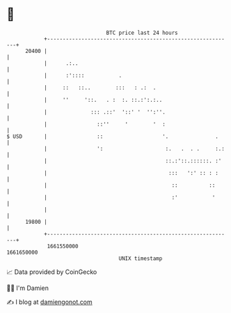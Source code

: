 * 👋

#+begin_example
                                   BTC price last 24 hours                    
               +------------------------------------------------------------+ 
         20400 |                                                            | 
               |      .:..                                                  | 
               |      :'::::           .                                    | 
               |     ::   ::..        :::   : .:  .                         | 
               |     ''     '::.   . :  :. ::.:':.:..                       | 
               |              ::: .::'  '::' '  '':''.                      | 
               |                ::''     '        '  :                      | 
   $ USD       |                ::                   '.               .     | 
               |                ':                    :.   .  . .     :.:   | 
               |                                      ::.:'::.::::::. :'    | 
               |                                       :::   ':' :: : :     | 
               |                                        ::          ::      | 
               |                                        :'           '      | 
               |                                                            | 
         19800 |                                                            | 
               +------------------------------------------------------------+ 
                1661550000                                        1661650000  
                                       UNIX timestamp                         
#+end_example
📈 Data provided by CoinGecko

🧑‍💻 I'm Damien

✍️ I blog at [[https://www.damiengonot.com][damiengonot.com]]
